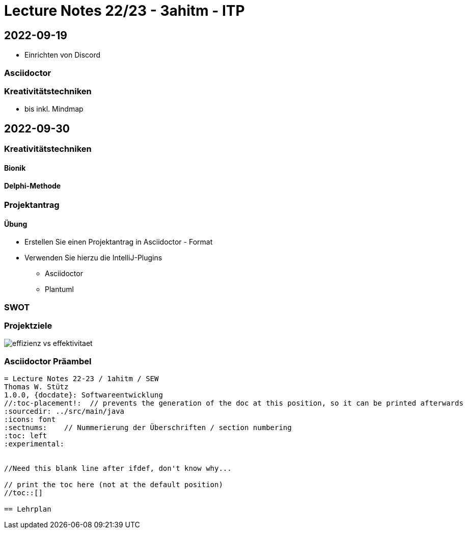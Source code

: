 = Lecture Notes 22/23 - 3ahitm - ITP
ifndef::imagesdir[:imagesdir: images]
:icons: font
:experimental:

== 2022-09-19

* Einrichten von Discord

=== Asciidoctor


=== Kreativitätstechniken

* bis inkl. Mindmap

== 2022-09-30

=== Kreativitätstechniken

==== Bionik

==== Delphi-Methode

=== Projektantrag

==== Übung

* Erstellen Sie einen Projektantrag in Asciidoctor - Format
* Verwenden Sie hierzu die IntelliJ-Plugins
** Asciidoctor
** Plantuml

////

[plantuml,demo-cld,png]
----
@startuml
class Person
@enduml
----
////





=== SWOT


=== Projektziele

image::effizienz-vs-effektivitaet.png[]


=== Asciidoctor Präambel

----
= Lecture Notes 22-23 / 1ahitm / SEW
Thomas W. Stütz
1.0.0, {docdate}: Softwareentwicklung
ifndef::imagesdir[:imagesdir: images]
//:toc-placement!:  // prevents the generation of the doc at this position, so it can be printed afterwards
:sourcedir: ../src/main/java
:icons: font
:sectnums:    // Nummerierung der Überschriften / section numbering
:toc: left
:experimental:


//Need this blank line after ifdef, don't know why...
ifdef::backend-html5[]

// print the toc here (not at the default position)
//toc::[]

== Lehrplan
----